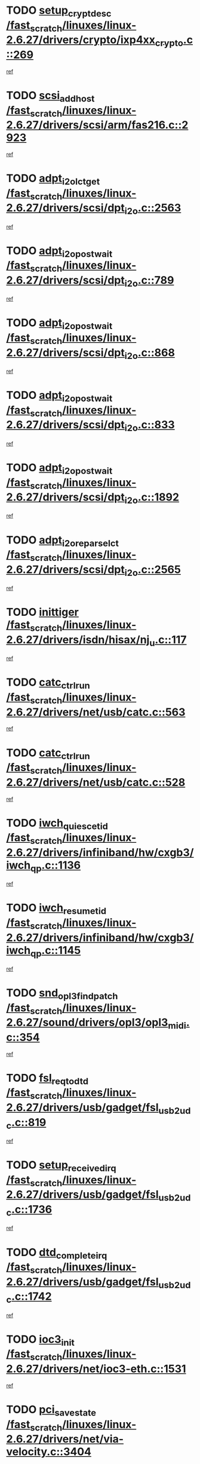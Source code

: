 * TODO [[view:/fast_scratch/linuxes/linux-2.6.27/drivers/crypto/ixp4xx_crypto.c::face=ovl-face1::linb=269::colb=2::cole=18][setup_crypt_desc /fast_scratch/linuxes/linux-2.6.27/drivers/crypto/ixp4xx_crypto.c::269]]
[[view:/fast_scratch/linuxes/linux-2.6.27/drivers/crypto/ixp4xx_crypto.c::face=ovl-face2::linb=266::colb=1::cole=18][ref]]
* TODO [[view:/fast_scratch/linuxes/linux-2.6.27/drivers/scsi/arm/fas216.c::face=ovl-face1::linb=2923::colb=7::cole=20][scsi_add_host /fast_scratch/linuxes/linux-2.6.27/drivers/scsi/arm/fas216.c::2923]]
[[view:/fast_scratch/linuxes/linux-2.6.27/drivers/scsi/arm/fas216.c::face=ovl-face2::linb=2916::colb=1::cole=14][ref]]
* TODO [[view:/fast_scratch/linuxes/linux-2.6.27/drivers/scsi/dpt_i2o.c::face=ovl-face1::linb=2563::colb=12::cole=28][adpt_i2o_lct_get /fast_scratch/linuxes/linux-2.6.27/drivers/scsi/dpt_i2o.c::2563]]
[[view:/fast_scratch/linuxes/linux-2.6.27/drivers/scsi/dpt_i2o.c::face=ovl-face2::linb=2562::colb=2::cole=19][ref]]
* TODO [[view:/fast_scratch/linuxes/linux-2.6.27/drivers/scsi/dpt_i2o.c::face=ovl-face1::linb=789::colb=9::cole=27][adpt_i2o_post_wait /fast_scratch/linuxes/linux-2.6.27/drivers/scsi/dpt_i2o.c::789]]
[[view:/fast_scratch/linuxes/linux-2.6.27/drivers/scsi/dpt_i2o.c::face=ovl-face2::linb=788::colb=2::cole=15][ref]]
* TODO [[view:/fast_scratch/linuxes/linux-2.6.27/drivers/scsi/dpt_i2o.c::face=ovl-face1::linb=868::colb=9::cole=27][adpt_i2o_post_wait /fast_scratch/linuxes/linux-2.6.27/drivers/scsi/dpt_i2o.c::868]]
[[view:/fast_scratch/linuxes/linux-2.6.27/drivers/scsi/dpt_i2o.c::face=ovl-face2::linb=867::colb=2::cole=15][ref]]
* TODO [[view:/fast_scratch/linuxes/linux-2.6.27/drivers/scsi/dpt_i2o.c::face=ovl-face1::linb=833::colb=9::cole=27][adpt_i2o_post_wait /fast_scratch/linuxes/linux-2.6.27/drivers/scsi/dpt_i2o.c::833]]
[[view:/fast_scratch/linuxes/linux-2.6.27/drivers/scsi/dpt_i2o.c::face=ovl-face2::linb=830::colb=2::cole=15][ref]]
* TODO [[view:/fast_scratch/linuxes/linux-2.6.27/drivers/scsi/dpt_i2o.c::face=ovl-face1::linb=1892::colb=10::cole=28][adpt_i2o_post_wait /fast_scratch/linuxes/linux-2.6.27/drivers/scsi/dpt_i2o.c::1892]]
[[view:/fast_scratch/linuxes/linux-2.6.27/drivers/scsi/dpt_i2o.c::face=ovl-face2::linb=1886::colb=3::cole=20][ref]]
* TODO [[view:/fast_scratch/linuxes/linux-2.6.27/drivers/scsi/dpt_i2o.c::face=ovl-face1::linb=2565::colb=12::cole=32][adpt_i2o_reparse_lct /fast_scratch/linuxes/linux-2.6.27/drivers/scsi/dpt_i2o.c::2565]]
[[view:/fast_scratch/linuxes/linux-2.6.27/drivers/scsi/dpt_i2o.c::face=ovl-face2::linb=2562::colb=2::cole=19][ref]]
* TODO [[view:/fast_scratch/linuxes/linux-2.6.27/drivers/isdn/hisax/nj_u.c::face=ovl-face1::linb=117::colb=3::cole=12][inittiger /fast_scratch/linuxes/linux-2.6.27/drivers/isdn/hisax/nj_u.c::117]]
[[view:/fast_scratch/linuxes/linux-2.6.27/drivers/isdn/hisax/nj_u.c::face=ovl-face2::linb=116::colb=3::cole=20][ref]]
* TODO [[view:/fast_scratch/linuxes/linux-2.6.27/drivers/net/usb/catc.c::face=ovl-face1::linb=563::colb=2::cole=15][catc_ctrl_run /fast_scratch/linuxes/linux-2.6.27/drivers/net/usb/catc.c::563]]
[[view:/fast_scratch/linuxes/linux-2.6.27/drivers/net/usb/catc.c::face=ovl-face2::linb=542::colb=1::cole=18][ref]]
* TODO [[view:/fast_scratch/linuxes/linux-2.6.27/drivers/net/usb/catc.c::face=ovl-face1::linb=528::colb=2::cole=15][catc_ctrl_run /fast_scratch/linuxes/linux-2.6.27/drivers/net/usb/catc.c::528]]
[[view:/fast_scratch/linuxes/linux-2.6.27/drivers/net/usb/catc.c::face=ovl-face2::linb=511::colb=1::cole=18][ref]]
* TODO [[view:/fast_scratch/linuxes/linux-2.6.27/drivers/infiniband/hw/cxgb3/iwch_qp.c::face=ovl-face1::linb=1136::colb=1::cole=17][iwch_quiesce_tid /fast_scratch/linuxes/linux-2.6.27/drivers/infiniband/hw/cxgb3/iwch_qp.c::1136]]
[[view:/fast_scratch/linuxes/linux-2.6.27/drivers/infiniband/hw/cxgb3/iwch_qp.c::face=ovl-face2::linb=1135::colb=1::cole=14][ref]]
* TODO [[view:/fast_scratch/linuxes/linux-2.6.27/drivers/infiniband/hw/cxgb3/iwch_qp.c::face=ovl-face1::linb=1145::colb=1::cole=16][iwch_resume_tid /fast_scratch/linuxes/linux-2.6.27/drivers/infiniband/hw/cxgb3/iwch_qp.c::1145]]
[[view:/fast_scratch/linuxes/linux-2.6.27/drivers/infiniband/hw/cxgb3/iwch_qp.c::face=ovl-face2::linb=1144::colb=1::cole=14][ref]]
* TODO [[view:/fast_scratch/linuxes/linux-2.6.27/sound/drivers/opl3/opl3_midi.c::face=ovl-face1::linb=354::colb=9::cole=28][snd_opl3_find_patch /fast_scratch/linuxes/linux-2.6.27/sound/drivers/opl3/opl3_midi.c::354]]
[[view:/fast_scratch/linuxes/linux-2.6.27/sound/drivers/opl3/opl3_midi.c::face=ovl-face2::linb=345::colb=1::cole=18][ref]]
* TODO [[view:/fast_scratch/linuxes/linux-2.6.27/drivers/usb/gadget/fsl_usb2_udc.c::face=ovl-face1::linb=819::colb=6::cole=20][fsl_req_to_dtd /fast_scratch/linuxes/linux-2.6.27/drivers/usb/gadget/fsl_usb2_udc.c::819]]
[[view:/fast_scratch/linuxes/linux-2.6.27/drivers/usb/gadget/fsl_usb2_udc.c::face=ovl-face2::linb=816::colb=1::cole=18][ref]]
* TODO [[view:/fast_scratch/linuxes/linux-2.6.27/drivers/usb/gadget/fsl_usb2_udc.c::face=ovl-face1::linb=1736::colb=3::cole=21][setup_received_irq /fast_scratch/linuxes/linux-2.6.27/drivers/usb/gadget/fsl_usb2_udc.c::1736]]
[[view:/fast_scratch/linuxes/linux-2.6.27/drivers/usb/gadget/fsl_usb2_udc.c::face=ovl-face2::linb=1717::colb=1::cole=18][ref]]
* TODO [[view:/fast_scratch/linuxes/linux-2.6.27/drivers/usb/gadget/fsl_usb2_udc.c::face=ovl-face1::linb=1742::colb=3::cole=19][dtd_complete_irq /fast_scratch/linuxes/linux-2.6.27/drivers/usb/gadget/fsl_usb2_udc.c::1742]]
[[view:/fast_scratch/linuxes/linux-2.6.27/drivers/usb/gadget/fsl_usb2_udc.c::face=ovl-face2::linb=1717::colb=1::cole=18][ref]]
* TODO [[view:/fast_scratch/linuxes/linux-2.6.27/drivers/net/ioc3-eth.c::face=ovl-face1::linb=1531::colb=1::cole=10][ioc3_init /fast_scratch/linuxes/linux-2.6.27/drivers/net/ioc3-eth.c::1531]]
[[view:/fast_scratch/linuxes/linux-2.6.27/drivers/net/ioc3-eth.c::face=ovl-face2::linb=1528::colb=1::cole=14][ref]]
* TODO [[view:/fast_scratch/linuxes/linux-2.6.27/drivers/net/via-velocity.c::face=ovl-face1::linb=3404::colb=1::cole=15][pci_save_state /fast_scratch/linuxes/linux-2.6.27/drivers/net/via-velocity.c::3404]]
[[view:/fast_scratch/linuxes/linux-2.6.27/drivers/net/via-velocity.c::face=ovl-face2::linb=3403::colb=1::cole=18][ref]]
* TODO [[view:/fast_scratch/linuxes/linux-2.6.27/drivers/scsi/ipr.c::face=ovl-face1::linb=3680::colb=3::cole=26][ata_sas_slave_configure /fast_scratch/linuxes/linux-2.6.27/drivers/scsi/ipr.c::3680]]
[[view:/fast_scratch/linuxes/linux-2.6.27/drivers/scsi/ipr.c::face=ovl-face2::linb=3663::colb=1::cole=18][ref]]
* TODO [[view:/fast_scratch/linuxes/linux-2.6.27/drivers/isdn/i4l/isdn_ppp.c::face=ovl-face1::linb=1740::colb=3::cole=25][isdn_ppp_mp_reassembly /fast_scratch/linuxes/linux-2.6.27/drivers/isdn/i4l/isdn_ppp.c::1740]]
[[view:/fast_scratch/linuxes/linux-2.6.27/drivers/isdn/i4l/isdn_ppp.c::face=ovl-face2::linb=1601::colb=1::cole=18][ref]]
* TODO [[view:/fast_scratch/linuxes/linux-2.6.27/drivers/atm/iphase.c::face=ovl-face1::linb=3195::colb=21::cole=29][ia_start /fast_scratch/linuxes/linux-2.6.27/drivers/atm/iphase.c::3195]]
[[view:/fast_scratch/linuxes/linux-2.6.27/drivers/atm/iphase.c::face=ovl-face2::linb=3194::colb=1::cole=18][ref]]
* TODO [[view:/fast_scratch/linuxes/linux-2.6.27/drivers/scsi/arm/fas216.c::face=ovl-face1::linb=2927::colb=2::cole=16][scsi_scan_host /fast_scratch/linuxes/linux-2.6.27/drivers/scsi/arm/fas216.c::2927]]
[[view:/fast_scratch/linuxes/linux-2.6.27/drivers/scsi/arm/fas216.c::face=ovl-face2::linb=2916::colb=1::cole=14][ref]]
* TODO [[view:/fast_scratch/linuxes/linux-2.6.27/drivers/scsi/dpt_i2o.c::face=ovl-face1::linb=2135::colb=2::cole=16][adpt_hba_reset /fast_scratch/linuxes/linux-2.6.27/drivers/scsi/dpt_i2o.c::2135]]
[[view:/fast_scratch/linuxes/linux-2.6.27/drivers/scsi/dpt_i2o.c::face=ovl-face2::linb=2134::colb=3::cole=20][ref]]
* TODO [[view:/fast_scratch/linuxes/linux-2.6.27/drivers/scsi/dpt_i2o.c::face=ovl-face1::linb=902::colb=6::cole=18][__adpt_reset /fast_scratch/linuxes/linux-2.6.27/drivers/scsi/dpt_i2o.c::902]]
[[view:/fast_scratch/linuxes/linux-2.6.27/drivers/scsi/dpt_i2o.c::face=ovl-face2::linb=901::colb=1::cole=14][ref]]
* TODO [[view:/fast_scratch/linuxes/linux-2.6.27/drivers/scsi/qla2xxx/qla_isr.c::face=ovl-face1::linb=1635::colb=4::cole=25][qla2x00_post_hwe_work /fast_scratch/linuxes/linux-2.6.27/drivers/scsi/qla2xxx/qla_isr.c::1635]]
[[view:/fast_scratch/linuxes/linux-2.6.27/drivers/scsi/qla2xxx/qla_isr.c::face=ovl-face2::linb=1627::colb=1::cole=14][ref]]
* TODO [[view:/fast_scratch/linuxes/linux-2.6.27/drivers/scsi/qla2xxx/qla_isr.c::face=ovl-face1::linb=1667::colb=3::cole=22][qla2x00_async_event /fast_scratch/linuxes/linux-2.6.27/drivers/scsi/qla2xxx/qla_isr.c::1667]]
[[view:/fast_scratch/linuxes/linux-2.6.27/drivers/scsi/qla2xxx/qla_isr.c::face=ovl-face2::linb=1627::colb=1::cole=14][ref]]
* TODO [[view:/fast_scratch/linuxes/linux-2.6.27/arch/x86/kernel/mca_32.c::face=ovl-face1::linb=315::colb=1::cole=20][mca_register_device /fast_scratch/linuxes/linux-2.6.27/arch/x86/kernel/mca_32.c::315]]
[[view:/fast_scratch/linuxes/linux-2.6.27/arch/x86/kernel/mca_32.c::face=ovl-face2::linb=299::colb=1::cole=14][ref]]
* TODO [[view:/fast_scratch/linuxes/linux-2.6.27/arch/x86/kernel/mca_32.c::face=ovl-face1::linb=333::colb=1::cole=20][mca_register_device /fast_scratch/linuxes/linux-2.6.27/arch/x86/kernel/mca_32.c::333]]
[[view:/fast_scratch/linuxes/linux-2.6.27/arch/x86/kernel/mca_32.c::face=ovl-face2::linb=299::colb=1::cole=14][ref]]
* TODO [[view:/fast_scratch/linuxes/linux-2.6.27/arch/x86/kernel/mca_32.c::face=ovl-face1::linb=367::colb=2::cole=21][mca_register_device /fast_scratch/linuxes/linux-2.6.27/arch/x86/kernel/mca_32.c::367]]
[[view:/fast_scratch/linuxes/linux-2.6.27/arch/x86/kernel/mca_32.c::face=ovl-face2::linb=299::colb=1::cole=14][ref]]
* TODO [[view:/fast_scratch/linuxes/linux-2.6.27/arch/x86/kernel/mca_32.c::face=ovl-face1::linb=395::colb=2::cole=21][mca_register_device /fast_scratch/linuxes/linux-2.6.27/arch/x86/kernel/mca_32.c::395]]
[[view:/fast_scratch/linuxes/linux-2.6.27/arch/x86/kernel/mca_32.c::face=ovl-face2::linb=299::colb=1::cole=14][ref]]
* TODO [[view:/fast_scratch/linuxes/linux-2.6.27/block/cfq-iosched.c::face=ovl-face1::linb=1453::colb=10::cole=31][kmem_cache_alloc_node /fast_scratch/linuxes/linux-2.6.27/block/cfq-iosched.c::1453]]
[[view:/fast_scratch/linuxes/linux-2.6.27/block/cfq-iosched.c::face=ovl-face2::linb=1450::colb=3::cole=16][ref]]
* TODO [[view:/fast_scratch/linuxes/linux-2.6.27/block/cfq-iosched.c::face=ovl-face1::linb=2037::colb=9::cole=22][cfq_get_queue /fast_scratch/linuxes/linux-2.6.27/block/cfq-iosched.c::2037]]
[[view:/fast_scratch/linuxes/linux-2.6.27/block/cfq-iosched.c::face=ovl-face2::linb=2030::colb=1::cole=18][ref]]
* TODO [[view:/fast_scratch/linuxes/linux-2.6.27/block/cfq-iosched.c::face=ovl-face1::linb=1403::colb=13::cole=26][cfq_get_queue /fast_scratch/linuxes/linux-2.6.27/block/cfq-iosched.c::1403]]
[[view:/fast_scratch/linuxes/linux-2.6.27/block/cfq-iosched.c::face=ovl-face2::linb=1398::colb=1::cole=18][ref]]
* TODO [[view:/fast_scratch/linuxes/linux-2.6.27/drivers/net/ns83820.c::face=ovl-face1::linb=590::colb=8::cole=26][__netdev_alloc_skb /fast_scratch/linuxes/linux-2.6.27/drivers/net/ns83820.c::590]]
[[view:/fast_scratch/linuxes/linux-2.6.27/drivers/net/ns83820.c::face=ovl-face2::linb=584::colb=2::cole=19][ref]]
* TODO [[view:/fast_scratch/linuxes/linux-2.6.27/drivers/net/ns83820.c::face=ovl-face1::linb=590::colb=8::cole=26][__netdev_alloc_skb /fast_scratch/linuxes/linux-2.6.27/drivers/net/ns83820.c::590]]
[[view:/fast_scratch/linuxes/linux-2.6.27/drivers/net/ns83820.c::face=ovl-face2::linb=596::colb=3::cole=20][ref]]
* TODO [[view:/fast_scratch/linuxes/linux-2.6.27/drivers/net/xen-netfront.c::face=ovl-face1::linb=1580::colb=1::cole=24][xennet_alloc_rx_buffers /fast_scratch/linuxes/linux-2.6.27/drivers/net/xen-netfront.c::1580]]
[[view:/fast_scratch/linuxes/linux-2.6.27/drivers/net/xen-netfront.c::face=ovl-face2::linb=1544::colb=1::cole=14][ref]]
* TODO [[view:/fast_scratch/linuxes/linux-2.6.27/drivers/net/b44.c::face=ovl-face1::linb=1059::colb=1::cole=15][b44_init_rings /fast_scratch/linuxes/linux-2.6.27/drivers/net/b44.c::1059]]
[[view:/fast_scratch/linuxes/linux-2.6.27/drivers/net/b44.c::face=ovl-face2::linb=1056::colb=1::cole=14][ref]]
* TODO [[view:/fast_scratch/linuxes/linux-2.6.27/drivers/net/b44.c::face=ovl-face1::linb=871::colb=2::cole=16][b44_init_rings /fast_scratch/linuxes/linux-2.6.27/drivers/net/b44.c::871]]
[[view:/fast_scratch/linuxes/linux-2.6.27/drivers/net/b44.c::face=ovl-face2::linb=869::colb=2::cole=19][ref]]
* TODO [[view:/fast_scratch/linuxes/linux-2.6.27/drivers/net/b44.c::face=ovl-face1::linb=2295::colb=1::cole=15][b44_init_rings /fast_scratch/linuxes/linux-2.6.27/drivers/net/b44.c::2295]]
[[view:/fast_scratch/linuxes/linux-2.6.27/drivers/net/b44.c::face=ovl-face2::linb=2293::colb=1::cole=14][ref]]
* TODO [[view:/fast_scratch/linuxes/linux-2.6.27/drivers/net/b44.c::face=ovl-face1::linb=1962::colb=2::cole=16][b44_init_rings /fast_scratch/linuxes/linux-2.6.27/drivers/net/b44.c::1962]]
[[view:/fast_scratch/linuxes/linux-2.6.27/drivers/net/b44.c::face=ovl-face2::linb=1947::colb=1::cole=14][ref]]
* TODO [[view:/fast_scratch/linuxes/linux-2.6.27/drivers/net/b44.c::face=ovl-face1::linb=1919::colb=1::cole=15][b44_init_rings /fast_scratch/linuxes/linux-2.6.27/drivers/net/b44.c::1919]]
[[view:/fast_scratch/linuxes/linux-2.6.27/drivers/net/b44.c::face=ovl-face2::linb=1913::colb=1::cole=14][ref]]
* TODO [[view:/fast_scratch/linuxes/linux-2.6.27/drivers/net/b44.c::face=ovl-face1::linb=941::colb=1::cole=15][b44_init_rings /fast_scratch/linuxes/linux-2.6.27/drivers/net/b44.c::941]]
[[view:/fast_scratch/linuxes/linux-2.6.27/drivers/net/b44.c::face=ovl-face2::linb=938::colb=1::cole=14][ref]]
* TODO [[view:/fast_scratch/linuxes/linux-2.6.27/drivers/ata/sata_nv.c::face=ovl-face1::linb=703::colb=3::cole=25][blk_queue_bounce_limit /fast_scratch/linuxes/linux-2.6.27/drivers/ata/sata_nv.c::703]]
[[view:/fast_scratch/linuxes/linux-2.6.27/drivers/ata/sata_nv.c::face=ovl-face2::linb=642::colb=1::cole=18][ref]]
* TODO [[view:/fast_scratch/linuxes/linux-2.6.27/drivers/ata/sata_nv.c::face=ovl-face1::linb=706::colb=3::cole=25][blk_queue_bounce_limit /fast_scratch/linuxes/linux-2.6.27/drivers/ata/sata_nv.c::706]]
[[view:/fast_scratch/linuxes/linux-2.6.27/drivers/ata/sata_nv.c::face=ovl-face2::linb=642::colb=1::cole=18][ref]]
* TODO [[view:/fast_scratch/linuxes/linux-2.6.27/drivers/ata/sata_nv.c::face=ovl-face1::linb=714::colb=3::cole=25][blk_queue_bounce_limit /fast_scratch/linuxes/linux-2.6.27/drivers/ata/sata_nv.c::714]]
[[view:/fast_scratch/linuxes/linux-2.6.27/drivers/ata/sata_nv.c::face=ovl-face2::linb=642::colb=1::cole=18][ref]]
* TODO [[view:/fast_scratch/linuxes/linux-2.6.27/drivers/ata/sata_nv.c::face=ovl-face1::linb=717::colb=3::cole=25][blk_queue_bounce_limit /fast_scratch/linuxes/linux-2.6.27/drivers/ata/sata_nv.c::717]]
[[view:/fast_scratch/linuxes/linux-2.6.27/drivers/ata/sata_nv.c::face=ovl-face2::linb=642::colb=1::cole=18][ref]]
* TODO [[view:/fast_scratch/linuxes/linux-2.6.27/drivers/ide/ide-io.c::face=ovl-face1::linb=261::colb=7::cole=24][__ide_end_request /fast_scratch/linuxes/linux-2.6.27/drivers/ide/ide-io.c::261]]
[[view:/fast_scratch/linuxes/linux-2.6.27/drivers/ide/ide-io.c::face=ovl-face2::linb=259::colb=1::cole=18][ref]]
* TODO [[view:/fast_scratch/linuxes/linux-2.6.27/drivers/ide/ide-io.c::face=ovl-face1::linb=126::colb=7::cole=24][__ide_end_request /fast_scratch/linuxes/linux-2.6.27/drivers/ide/ide-io.c::126]]
[[view:/fast_scratch/linuxes/linux-2.6.27/drivers/ide/ide-io.c::face=ovl-face2::linb=116::colb=1::cole=18][ref]]
* TODO [[view:/fast_scratch/linuxes/linux-2.6.27/drivers/ide/ide-iops.c::face=ovl-face1::linb=1187::colb=2::cole=11][pre_reset /fast_scratch/linuxes/linux-2.6.27/drivers/ide/ide-iops.c::1187]]
[[view:/fast_scratch/linuxes/linux-2.6.27/drivers/ide/ide-iops.c::face=ovl-face2::linb=1174::colb=1::cole=18][ref]]
* TODO [[view:/fast_scratch/linuxes/linux-2.6.27/drivers/ide/ide-iops.c::face=ovl-face1::linb=1204::colb=2::cole=11][pre_reset /fast_scratch/linuxes/linux-2.6.27/drivers/ide/ide-iops.c::1204]]
[[view:/fast_scratch/linuxes/linux-2.6.27/drivers/ide/ide-iops.c::face=ovl-face2::linb=1174::colb=1::cole=18][ref]]
* TODO [[view:/fast_scratch/linuxes/linux-2.6.27/drivers/scsi/ide-scsi.c::face=ovl-face1::linb=752::colb=1::cole=13][ide_do_reset /fast_scratch/linuxes/linux-2.6.27/drivers/scsi/ide-scsi.c::752]]
[[view:/fast_scratch/linuxes/linux-2.6.27/drivers/scsi/ide-scsi.c::face=ovl-face2::linb=722::colb=1::cole=14][ref]]
* TODO [[view:/fast_scratch/linuxes/linux-2.6.27/drivers/block/xen-blkfront.c::face=ovl-face1::linb=904::colb=1::cole=12][del_gendisk /fast_scratch/linuxes/linux-2.6.27/drivers/block/xen-blkfront.c::904]]
[[view:/fast_scratch/linuxes/linux-2.6.27/drivers/block/xen-blkfront.c::face=ovl-face2::linb=902::colb=1::cole=18][ref]]
* TODO [[view:/fast_scratch/linuxes/linux-2.6.27/drivers/message/i2o/i2o_config.c::face=ovl-face1::linb=1114::colb=4::cole=14][cfg_fasync /fast_scratch/linuxes/linux-2.6.27/drivers/message/i2o/i2o_config.c::1114]]
[[view:/fast_scratch/linuxes/linux-2.6.27/drivers/message/i2o/i2o_config.c::face=ovl-face2::linb=1109::colb=1::cole=18][ref]]
* TODO [[view:/fast_scratch/linuxes/linux-2.6.27/fs/aio.c::face=ovl-face1::linb=501::colb=2::cole=16][really_put_req /fast_scratch/linuxes/linux-2.6.27/fs/aio.c::501]]
[[view:/fast_scratch/linuxes/linux-2.6.27/fs/aio.c::face=ovl-face2::linb=500::colb=2::cole=15][ref]]
* TODO [[view:/fast_scratch/linuxes/linux-2.6.27/fs/aio.c::face=ovl-face1::linb=1000::colb=7::cole=20][__aio_put_req /fast_scratch/linuxes/linux-2.6.27/fs/aio.c::1000]]
[[view:/fast_scratch/linuxes/linux-2.6.27/fs/aio.c::face=ovl-face2::linb=949::colb=1::cole=18][ref]]
* TODO [[view:/fast_scratch/linuxes/linux-2.6.27/fs/aio.c::face=ovl-face1::linb=551::colb=7::cole=20][__aio_put_req /fast_scratch/linuxes/linux-2.6.27/fs/aio.c::551]]
[[view:/fast_scratch/linuxes/linux-2.6.27/fs/aio.c::face=ovl-face2::linb=550::colb=1::cole=14][ref]]
* TODO [[view:/fast_scratch/linuxes/linux-2.6.27/fs/aio.c::face=ovl-face1::linb=849::colb=10::cole=25][__aio_run_iocbs /fast_scratch/linuxes/linux-2.6.27/fs/aio.c::849]]
[[view:/fast_scratch/linuxes/linux-2.6.27/fs/aio.c::face=ovl-face2::linb=848::colb=1::cole=14][ref]]
* TODO [[view:/fast_scratch/linuxes/linux-2.6.27/fs/aio.c::face=ovl-face1::linb=825::colb=8::cole=23][__aio_run_iocbs /fast_scratch/linuxes/linux-2.6.27/fs/aio.c::825]]
[[view:/fast_scratch/linuxes/linux-2.6.27/fs/aio.c::face=ovl-face2::linb=824::colb=1::cole=14][ref]]
* TODO [[view:/fast_scratch/linuxes/linux-2.6.27/fs/aio.c::face=ovl-face1::linb=812::colb=11::cole=26][__aio_run_iocbs /fast_scratch/linuxes/linux-2.6.27/fs/aio.c::812]]
[[view:/fast_scratch/linuxes/linux-2.6.27/fs/aio.c::face=ovl-face2::linb=810::colb=1::cole=14][ref]]
* TODO [[view:/fast_scratch/linuxes/linux-2.6.27/fs/aio.c::face=ovl-face1::linb=1628::colb=9::cole=24][__aio_run_iocbs /fast_scratch/linuxes/linux-2.6.27/fs/aio.c::1628]]
[[view:/fast_scratch/linuxes/linux-2.6.27/fs/aio.c::face=ovl-face2::linb=1624::colb=1::cole=14][ref]]
* TODO [[view:/fast_scratch/linuxes/linux-2.6.27/arch/blackfin/kernel/traps.c::face=ovl-face1::linb=162::colb=5::cole=10][mmput /fast_scratch/linuxes/linux-2.6.27/arch/blackfin/kernel/traps.c::162]]
[[view:/fast_scratch/linuxes/linux-2.6.27/arch/blackfin/kernel/traps.c::face=ovl-face2::linb=118::colb=1::cole=19][ref]]
* TODO [[view:/fast_scratch/linuxes/linux-2.6.27/arch/blackfin/kernel/traps.c::face=ovl-face1::linb=173::colb=3::cole=8][mmput /fast_scratch/linuxes/linux-2.6.27/arch/blackfin/kernel/traps.c::173]]
[[view:/fast_scratch/linuxes/linux-2.6.27/arch/blackfin/kernel/traps.c::face=ovl-face2::linb=118::colb=1::cole=19][ref]]
* TODO [[view:/fast_scratch/linuxes/linux-2.6.27/drivers/infiniband/hw/ehca/ehca_mrmw.c::face=ovl-face1::linb=536::colb=7::cole=20][ehca_rereg_mr /fast_scratch/linuxes/linux-2.6.27/drivers/infiniband/hw/ehca/ehca_mrmw.c::536]]
[[view:/fast_scratch/linuxes/linux-2.6.27/drivers/infiniband/hw/ehca/ehca_mrmw.c::face=ovl-face2::linb=494::colb=1::cole=18][ref]]
* TODO [[view:/fast_scratch/linuxes/linux-2.6.27/drivers/infiniband/hw/ehca/ehca_qp.c::face=ovl-face1::linb=1298::colb=6::cole=19][ehca_calc_ipd /fast_scratch/linuxes/linux-2.6.27/drivers/infiniband/hw/ehca/ehca_qp.c::1298]]
[[view:/fast_scratch/linuxes/linux-2.6.27/drivers/infiniband/hw/ehca/ehca_qp.c::face=ovl-face2::linb=1201::colb=3::cole=20][ref]]
* TODO [[view:/fast_scratch/linuxes/linux-2.6.27/drivers/infiniband/hw/ehca/ehca_qp.c::face=ovl-face1::linb=1399::colb=6::cole=19][ehca_calc_ipd /fast_scratch/linuxes/linux-2.6.27/drivers/infiniband/hw/ehca/ehca_qp.c::1399]]
[[view:/fast_scratch/linuxes/linux-2.6.27/drivers/infiniband/hw/ehca/ehca_qp.c::face=ovl-face2::linb=1201::colb=3::cole=20][ref]]
* TODO [[view:/fast_scratch/linuxes/linux-2.6.27/drivers/infiniband/hw/ehca/ehca_irq.c::face=ovl-face1::linb=378::colb=4::cole=20][ehca_recover_sqp /fast_scratch/linuxes/linux-2.6.27/drivers/infiniband/hw/ehca/ehca_irq.c::378]]
[[view:/fast_scratch/linuxes/linux-2.6.27/drivers/infiniband/hw/ehca/ehca_irq.c::face=ovl-face2::linb=375::colb=3::cole=20][ref]]
* TODO [[view:/fast_scratch/linuxes/linux-2.6.27/drivers/infiniband/hw/ehca/ehca_irq.c::face=ovl-face1::linb=380::colb=4::cole=20][ehca_recover_sqp /fast_scratch/linuxes/linux-2.6.27/drivers/infiniband/hw/ehca/ehca_irq.c::380]]
[[view:/fast_scratch/linuxes/linux-2.6.27/drivers/infiniband/hw/ehca/ehca_irq.c::face=ovl-face2::linb=375::colb=3::cole=20][ref]]
* TODO [[view:/fast_scratch/linuxes/linux-2.6.27/drivers/scsi/eata.c::face=ovl-face1::linb=1208::colb=9::cole=20][get_pci_dev /fast_scratch/linuxes/linux-2.6.27/drivers/scsi/eata.c::1208]]
[[view:/fast_scratch/linuxes/linux-2.6.27/drivers/scsi/eata.c::face=ovl-face2::linb=1100::colb=1::cole=14][ref]]
* TODO [[view:/fast_scratch/linuxes/linux-2.6.27/drivers/isdn/mISDN/dsp_core.c::face=ovl-face1::linb=857::colb=8::cole=23][dsp_control_req /fast_scratch/linuxes/linux-2.6.27/drivers/isdn/mISDN/dsp_core.c::857]]
[[view:/fast_scratch/linuxes/linux-2.6.27/drivers/isdn/mISDN/dsp_core.c::face=ovl-face2::linb=856::colb=2::cole=19][ref]]
* TODO [[view:/fast_scratch/linuxes/linux-2.6.27/drivers/usb/gadget/goku_udc.c::face=ovl-face1::linb=176::colb=1::cole=8][command /fast_scratch/linuxes/linux-2.6.27/drivers/usb/gadget/goku_udc.c::176]]
[[view:/fast_scratch/linuxes/linux-2.6.27/drivers/usb/gadget/goku_udc.c::face=ovl-face2::linb=156::colb=1::cole=18][ref]]
* TODO [[view:/fast_scratch/linuxes/linux-2.6.27/drivers/usb/gadget/goku_udc.c::face=ovl-face1::linb=918::colb=2::cole=9][command /fast_scratch/linuxes/linux-2.6.27/drivers/usb/gadget/goku_udc.c::918]]
[[view:/fast_scratch/linuxes/linux-2.6.27/drivers/usb/gadget/goku_udc.c::face=ovl-face2::linb=905::colb=1::cole=18][ref]]
* TODO [[view:/fast_scratch/linuxes/linux-2.6.27/drivers/usb/gadget/goku_udc.c::face=ovl-face1::linb=847::colb=2::cole=11][abort_dma /fast_scratch/linuxes/linux-2.6.27/drivers/usb/gadget/goku_udc.c::847]]
[[view:/fast_scratch/linuxes/linux-2.6.27/drivers/usb/gadget/goku_udc.c::face=ovl-face2::linb=834::colb=1::cole=18][ref]]
* TODO [[view:/fast_scratch/linuxes/linux-2.6.27/drivers/usb/gadget/goku_udc.c::face=ovl-face1::linb=259::colb=1::cole=9][ep_reset /fast_scratch/linuxes/linux-2.6.27/drivers/usb/gadget/goku_udc.c::259]]
[[view:/fast_scratch/linuxes/linux-2.6.27/drivers/usb/gadget/goku_udc.c::face=ovl-face2::linb=257::colb=1::cole=18][ref]]
* TODO [[view:/fast_scratch/linuxes/linux-2.6.27/drivers/usb/gadget/goku_udc.c::face=ovl-face1::linb=914::colb=2::cole=17][goku_clear_halt /fast_scratch/linuxes/linux-2.6.27/drivers/usb/gadget/goku_udc.c::914]]
[[view:/fast_scratch/linuxes/linux-2.6.27/drivers/usb/gadget/goku_udc.c::face=ovl-face2::linb=905::colb=1::cole=18][ref]]
* TODO [[view:/fast_scratch/linuxes/linux-2.6.27/drivers/usb/gadget/goku_udc.c::face=ovl-face1::linb=258::colb=1::cole=5][nuke /fast_scratch/linuxes/linux-2.6.27/drivers/usb/gadget/goku_udc.c::258]]
[[view:/fast_scratch/linuxes/linux-2.6.27/drivers/usb/gadget/goku_udc.c::face=ovl-face2::linb=257::colb=1::cole=18][ref]]
* TODO [[view:/fast_scratch/linuxes/linux-2.6.27/drivers/usb/gadget/goku_udc.c::face=ovl-face1::linb=1421::colb=1::cole=14][stop_activity /fast_scratch/linuxes/linux-2.6.27/drivers/usb/gadget/goku_udc.c::1421]]
[[view:/fast_scratch/linuxes/linux-2.6.27/drivers/usb/gadget/goku_udc.c::face=ovl-face2::linb=1419::colb=1::cole=18][ref]]
* TODO [[view:/fast_scratch/linuxes/linux-2.6.27/drivers/scsi/aacraid/commsup.c::face=ovl-face1::linb=1488::colb=12::cole=30][_aac_reset_adapter /fast_scratch/linuxes/linux-2.6.27/drivers/scsi/aacraid/commsup.c::1488]]
[[view:/fast_scratch/linuxes/linux-2.6.27/drivers/scsi/aacraid/commsup.c::face=ovl-face2::linb=1487::colb=2::cole=19][ref]]
* TODO [[view:/fast_scratch/linuxes/linux-2.6.27/drivers/scsi/aacraid/commsup.c::face=ovl-face1::linb=1328::colb=10::cole=28][_aac_reset_adapter /fast_scratch/linuxes/linux-2.6.27/drivers/scsi/aacraid/commsup.c::1328]]
[[view:/fast_scratch/linuxes/linux-2.6.27/drivers/scsi/aacraid/commsup.c::face=ovl-face2::linb=1327::colb=1::cole=18][ref]]
